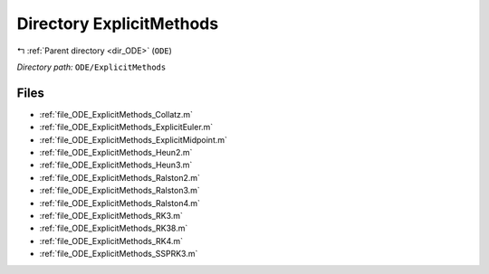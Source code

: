 .. _dir_ODE_ExplicitMethods:


Directory ExplicitMethods
=========================


|exhale_lsh| :ref:`Parent directory <dir_ODE>` (``ODE``)

.. |exhale_lsh| unicode:: U+021B0 .. UPWARDS ARROW WITH TIP LEFTWARDS

*Directory path:* ``ODE/ExplicitMethods``


Files
-----

- :ref:`file_ODE_ExplicitMethods_Collatz.m`
- :ref:`file_ODE_ExplicitMethods_ExplicitEuler.m`
- :ref:`file_ODE_ExplicitMethods_ExplicitMidpoint.m`
- :ref:`file_ODE_ExplicitMethods_Heun2.m`
- :ref:`file_ODE_ExplicitMethods_Heun3.m`
- :ref:`file_ODE_ExplicitMethods_Ralston2.m`
- :ref:`file_ODE_ExplicitMethods_Ralston3.m`
- :ref:`file_ODE_ExplicitMethods_Ralston4.m`
- :ref:`file_ODE_ExplicitMethods_RK3.m`
- :ref:`file_ODE_ExplicitMethods_RK38.m`
- :ref:`file_ODE_ExplicitMethods_RK4.m`
- :ref:`file_ODE_ExplicitMethods_SSPRK3.m`


